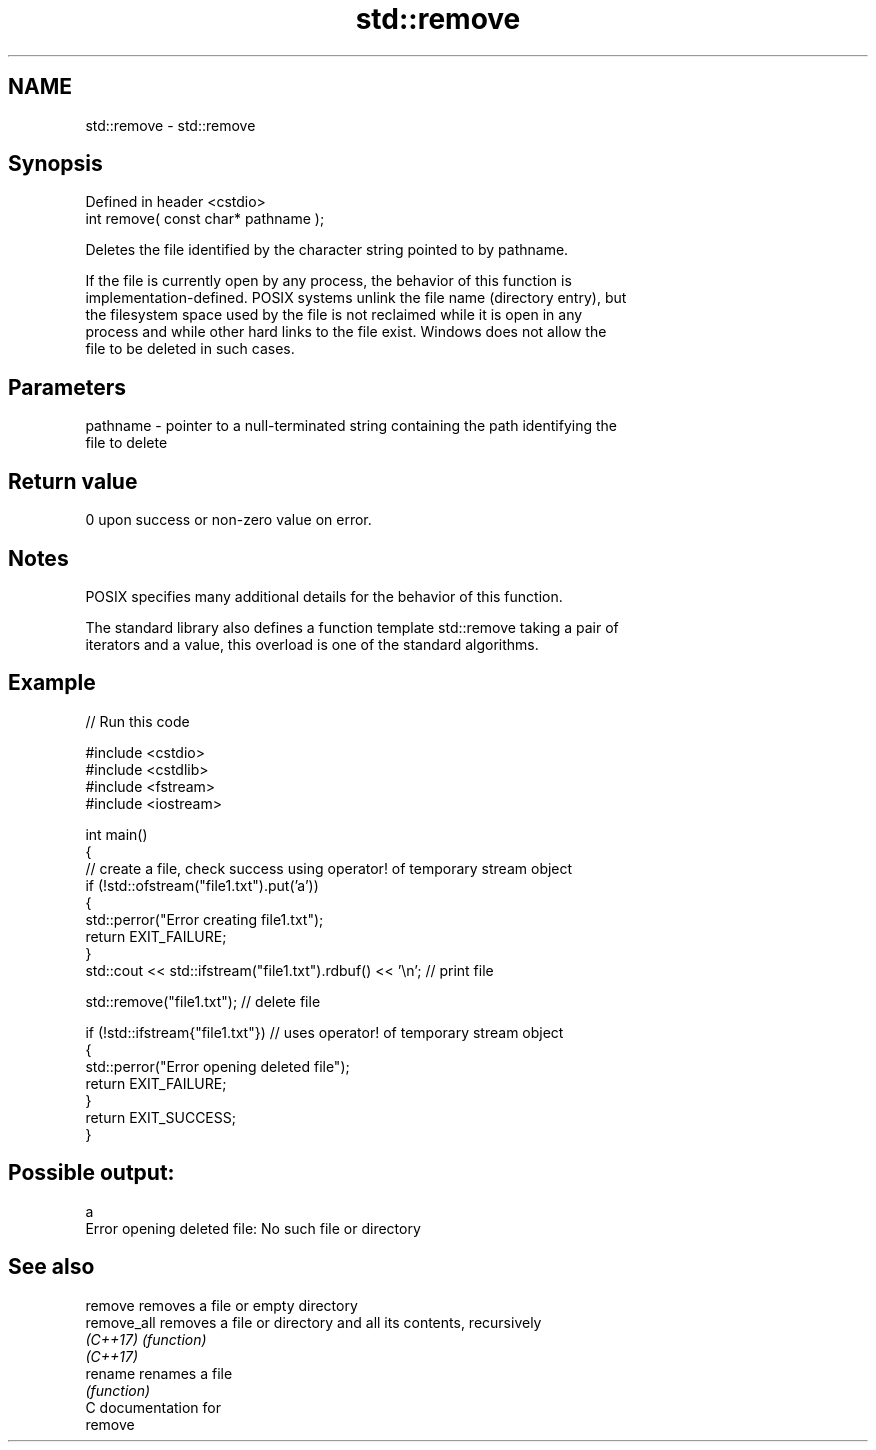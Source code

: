 .TH std::remove 3 "2024.06.10" "http://cppreference.com" "C++ Standard Libary"
.SH NAME
std::remove \- std::remove

.SH Synopsis
   Defined in header <cstdio>
   int remove( const char* pathname );

   Deletes the file identified by the character string pointed to by pathname.

   If the file is currently open by any process, the behavior of this function is
   implementation-defined. POSIX systems unlink the file name (directory entry), but
   the filesystem space used by the file is not reclaimed while it is open in any
   process and while other hard links to the file exist. Windows does not allow the
   file to be deleted in such cases.

.SH Parameters

   pathname - pointer to a null-terminated string containing the path identifying the
              file to delete

.SH Return value

   0 upon success or non-zero value on error.

.SH Notes

   POSIX specifies many additional details for the behavior of this function.

   The standard library also defines a function template std::remove taking a pair of
   iterators and a value, this overload is one of the standard algorithms.

.SH Example


// Run this code

 #include <cstdio>
 #include <cstdlib>
 #include <fstream>
 #include <iostream>

 int main()
 {
     // create a file, check success using operator! of temporary stream object
     if (!std::ofstream("file1.txt").put('a'))
     {
         std::perror("Error creating file1.txt");
         return EXIT_FAILURE;
     }
     std::cout << std::ifstream("file1.txt").rdbuf() << '\\n'; // print file

     std::remove("file1.txt"); // delete file

     if (!std::ifstream{"file1.txt"}) // uses operator! of temporary stream object
     {
         std::perror("Error opening deleted file");
         return EXIT_FAILURE;
     }
     return EXIT_SUCCESS;
 }

.SH Possible output:

 a
 Error opening deleted file: No such file or directory

.SH See also

   remove     removes a file or empty directory
   remove_all removes a file or directory and all its contents, recursively
   \fI(C++17)\fP    \fI(function)\fP
   \fI(C++17)\fP
   rename     renames a file
              \fI(function)\fP
   C documentation for
   remove
